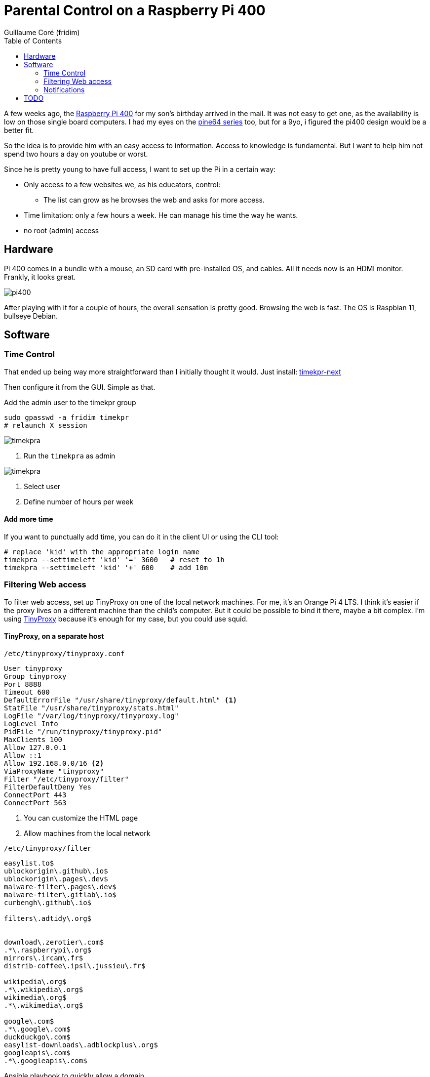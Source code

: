 = Parental Control on a Raspberry Pi 400 =
:icons: font
:toc2:
:source-highlighter: coderay
:description: Parental Control on a Rasberry Pi 400
:keywords: parental_control proxy
:author: Guillaume Coré (fridim)

A few weeks ago, the link:https://www.raspberrypi.com/products/raspberry-pi-400/[Raspberry Pi 400] for my son's birthday arrived in the mail. It was not easy to get one, as the availability is low on those single board computers. I had my eyes on the link:https://www.pine64.org/[pine64 series] too, but for a 9yo, i figured the pi400 design would be a better fit.

So the idea is to provide him with an easy access to information. Access to knowledge is fundamental. But I want to help him not spend two hours a day on youtube or worst.

Since he is pretty young to have full access, I want to set up the Pi in a certain way:

* Only access to a few websites we, as his educators, control:
** The list can grow as he browses the web and asks for more access.
* Time limitation: only a few hours a week. He can manage his time the way he wants.
* no root (admin) access

== Hardware ==

Pi 400 comes in a bundle with a mouse, an SD card with pre-installed OS, and cables. All it needs now is an HDMI monitor.
Frankly, it looks great.

image::../images/pi400.jpeg[pi400]

After playing with it for a couple of hours, the overall sensation is pretty good. Browsing the web is fast. The OS is Raspbian 11, bullseye Debian.


== Software ==
=== Time Control ===

That ended up being way more straightforward than I initially thought it would.
Just install: link:https://mjasnik.gitlab.io/timekpr-next/[timekpr-next]

Then configure it from the GUI. Simple as that.

.Add the admin user to the timekpr group
----
sudo gpasswd -a fridim timekpr
# relaunch X session
----

image::../images/2022-10-03_13-38_timekpr.png[timekpra]
<1> Run the `timekpra` as admin

image::../images/2022-10-03_13-45_timekpr2.png[timekpra]
<1> Select user
<2> Define number of hours per week


==== Add more time ====

If you want to punctually add time, you can do it in the client UI or using the CLI tool:

----
# replace 'kid' with the appropriate login name
timekpra --settimeleft 'kid' '=' 3600   # reset to 1h
timekpra --settimeleft 'kid' '+' 600    # add 10m
----

=== Filtering Web access ===

To filter web access, set up TinyProxy on one of the local network machines. For me, it's an Orange Pi 4 LTS. I think it's easier if the proxy lives on a different machine than the child's computer. But it could be possible to bind it there, maybe a bit complex.
I'm using link:http://tinyproxy.github.io/[TinyProxy] because it's enough for my case, but you could use squid.

==== TinyProxy, on a separate host ====

.`/etc/tinyproxy/tinyproxy.conf`
----
User tinyproxy
Group tinyproxy
Port 8888
Timeout 600
DefaultErrorFile "/usr/share/tinyproxy/default.html" <1>
StatFile "/usr/share/tinyproxy/stats.html"
LogFile "/var/log/tinyproxy/tinyproxy.log"
LogLevel Info
PidFile "/run/tinyproxy/tinyproxy.pid"
MaxClients 100
Allow 127.0.0.1
Allow ::1
Allow 192.168.0.0/16 <2>
ViaProxyName "tinyproxy"
Filter "/etc/tinyproxy/filter"
FilterDefaultDeny Yes
ConnectPort 443
ConnectPort 563
----
<1> You can customize the HTML page
<2> Allow machines from the local network

.`/etc/tinyproxy/filter`
----
easylist.to$
ublockorigin\.github\.io$
ublockorigin\.pages\.dev$
malware-filter\.pages\.dev$
malware-filter\.gitlab\.io$
curbengh\.github\.io$

filters\.adtidy\.org$


download\.zerotier\.com$
.*\.raspberrypi\.org$
mirrors\.ircam\.fr$
distrib-coffee\.ipsl\.jussieu\.fr$

wikipedia\.org$
.*\.wikipedia\.org$
wikimedia\.org$
.*\.wikimedia\.org$

google\.com$
.*\.google\.com$
duckduckgo\.com$
easylist-downloads\.adblockplus\.org$
googleapis\.com$
.*\.googleapis\.com$
----

.Ansible playbook to quickly allow a domain
[source,yaml]
----
#!/bin/env -S ansible-playbook -i opi,
- hosts: opi
  become: true
  gather_facts: false
  vars_prompt:
    - name: domain_exp
      prompt: What is the domain Expression you want to allow?
      private: false
  tasks:
    - name: Add domain to /etc/tinyproxy/filter
      lineinfile:
        path: /etc/tinyproxy/filter
        line: "{{ domain_exp }}"

    - name: Restart tinyproxy
      service:
        name: tinyproxy
        state: restarted
----

==== Client applications ====
Configure the browsers and all the client applications on the child's computer. The best is to add the HTTP proxy environments variable in `/etc/profile`.

.`/etc/profile.d/proxy.sh`
[source,shell]
----
/etc/profile.d/proxy.sh
export http_proxy=http://192.168.1.21:8888

export https_proxy=${http_proxy}
export ftp_proxy=${http_proxy}
export rsync_proxy=${http_proxy}
export no_proxy="localhost,127.0.0.1,localaddress,.localdomain.com"
----

We could stop here. But let's say the kid is smart enought to change environment variables or configure the browser not to use a proxy.

We can block all HTTP(S) traffic except to the tinyproxy.

To achieve that, I picked link:https://firehol.org/[firehol], but any local firewall would do the trick.

.`/etc/firehol/firehol.conf`
----
version 6

server_zerotier_ports="udp/9993"
client_zerotier_ports="any"

server_tinyproxy_ports="tcp/8888"
client_tinyproxy_ports="any"

interface any world
    # Allow incoming SSH
    server ssh accept

    # Allow incoming/outgoing traffic for zerotier
    server zerotier accept
    client zerotier accept

    # allow ping
    server ping accept
    client ping accept

    # allow NTP and DNS
    client ntp accept
    client dns accept

    # Allow outgoing traffic only to the proxy
    client4 tinyproxy accept dst 192.168.1.21
----

----
# test with:
firehol /etc/firehol/firehol.conf

# when happy:
systemctl start firehol
systemctl enable firehol
----



==== Client roaming ====

Instead of the local network address, simply use the Zerotier IP address of the machine hosting the proxy.

.`/etc/profile.d/proxy.sh`
[source,shell]
----
export http_proxy=http://192.168.X.X:8888  # zerotier
----

.`/etc/firehol/firehol.conf`
----
interface any world
  client4 tinyproxy accept dst 192.168.X.X # zerotier
----

=== Notifications ===

By default notification are broken in Bullseye-based raspberrypi OS. Make sure to run the `notification-daemon`:

----
apt install libnotify-bin notify-osd notification-daemon

echo "@/usr/lib/notification-daemon/notification-daemon" >> /etc/xdg/lxsession/LXDE-pi/autostart
----


== TODO ==

* Pretty and comprehensive HTML page when a website is not authorized. Fix when it's HTTPS

